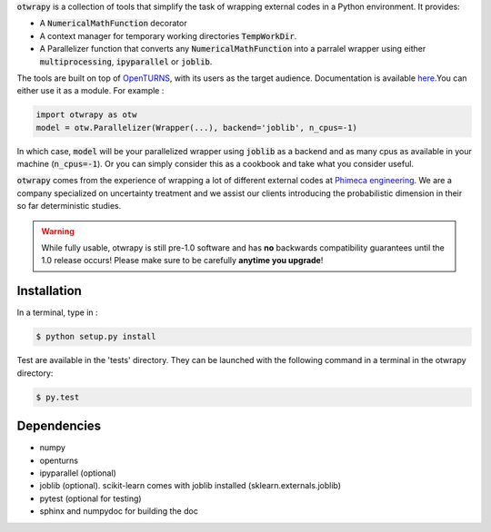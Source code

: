 :code:`otwrapy` is a collection of tools that simplify the task of wrapping
external codes in a Python environment. It provides:

- A :code:`NumericalMathFunction` decorator
- A context manager for temporary working directories
  :code:`TempWorkDir`.
- A Parallelizer function that converts any :code:`NumericalMathFunction` into
  a parralel wrapper using either :code:`multiprocessing`,
  :code:`ipyparallel` or :code:`joblib`.

The tools are built on top of `OpenTURNS
<http://www.openturns.org>`_, with its users as the target
audience. Documentation is available
`here <http://felipeam86.github.io/otwrapy/>`_.You can either use it as a
module. For example :


.. code-block:: python

    import otwrapy as otw
    model = otw.Parallelizer(Wrapper(...), backend='joblib', n_cpus=-1)

In which case, :code:`model` will be your parallelized wrapper using
:code:`joblib` as a backend and as many cpus as available in your
machine (:code:`n_cpus=-1`). Or you can simply consider this as a
cookbook and take what you consider useful.

:code:`otwrapy` comes from the experience of wrapping a lot of
different external codes at `Phimeca engineering
<http://www.phimeca.com>`_. We are a company specialized on
uncertainty treatment and we assist our clients introducing the
probabilistic dimension in their so far deterministic studies.

.. warning::
    While fully usable, otwrapy is still pre-1.0 software and has **no**
    backwards compatibility guarantees until the 1.0 release occurs! Please
    make sure to be carefully **anytime you upgrade**!


Installation
============

In a terminal, type in :

.. code-block:: shell

    $ python setup.py install

Test are available in the 'tests' directory. They can be launched with
the following command in a terminal in the otwrapy directory:

.. code-block:: shell
    
    $ py.test

Dependencies
============
- numpy
- openturns
- ipyparallel (optional)
- joblib (optional). scikit-learn comes with joblib installed (sklearn.externals.joblib)
- pytest (optional for testing)
- sphinx and numpydoc for building the doc


